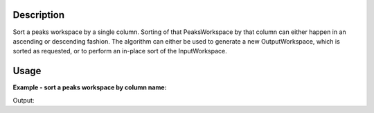 .. algorithm::

.. summary::

.. alias::

.. properties::

Description
-----------

Sort a peaks workspace by a single column. Sorting of that
PeaksWorkspace by that column can either happen in an ascending or
descending fashion. The algorithm can either be used to generate a new
OutputWorkspace, which is sorted as requested, or to perform an in-place
sort of the InputWorkspace.

Usage
-----

**Example - sort a peaks workspace by column name:**  

.. testcode:: ExSortPeaksWorkspaceSimple

    peaks_ws = LoadIsawPeaks(Filename='TOPAZ_1204.peaks')

    #sort the table by column k
    peaks_ws = SortPeaksWorkspace(peaks_ws, ColumnNameToSortBy='k')
    print "Column k in ascending order: " + str(peaks_ws.column('k'))

    #the algorithm can also sort in descending order
    peaks_ws = SortPeaksWorkspace(peaks_ws, ColumnNameToSortBy='k', SortAscending=False)
    print "Column k in descending order: " + str(peaks_ws.column('k'))

Output:

.. testoutput:: ExSortPeaksWorkspaceSimple

   Column k in ascending order: [-3.0, -2.0, -2.0, -2.0, -2.0, -2.0, -2.0, -1.0, -1.0, -1.0, -1.0, -1.0, -1.0, -1.0, -1.0, -0.0, -0.0, -0.0, 0.0, -0.0, -0.0, 0.0, -0.0, 0.0, 0.0, 0.0, 1.0, 1.0, 1.0, 1.0, 1.0, 1.0, 2.0, 4.0, 5.0, 5.0]
   Column k in descending order: [5.0, 5.0, 4.0, 2.0, 1.0, 1.0, 1.0, 1.0, 1.0, 1.0, -0.0, -0.0, -0.0, 0.0, -0.0, -0.0, 0.0, -0.0, 0.0, 0.0, 0.0, -1.0, -1.0, -1.0, -1.0, -1.0, -1.0, -1.0, -1.0, -2.0, -2.0, -2.0, -2.0, -2.0, -2.0, -3.0]

.. categories::
